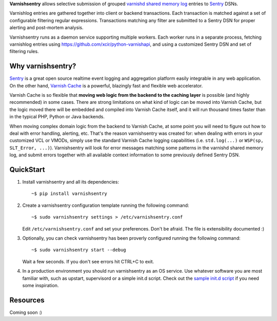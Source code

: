 **Varnishsentry** allows selective submission of grouped `varnishd shared memory log <https://www.varnish-cache.org/docs/master/reference/varnishlog.html>`_ entries to `Sentry <https://github.com/getsentry/sentry>`_ DSNs.

Varnishlog entries are gathered together into client or backend transactions. Each transaction is matched against a set of configurable filtering regular expressions. Transactions matching any filter are submitted to a Sentry DSN for proper alerting and post-mortem analysis.

Varnishsentry runs as a daemon service supporting multiple workers. Each worker runs in a separate process, fetching varnishlog entries using `https://github.com/xcir/python-varnishapi <Shohei Tanaka's Python libvarnish API wrapper>`_, and using a customized Sentry DSN and set of filtering rules.

Why varnishsentry?
==================

`Sentry <http://getsentry.com>`_ is a great open source realtime event logging and aggregation platform easily integrable in any web application. On the other hand, `Varnish Cache <http://www.varnish-cache.org>`_ is a powerful, blazingly fast and flexible web accelerator.

Varnish Cache is so flexible that **moving web logic from the backend to the caching layer** is possible (and highly recommended) in some cases. There are strong limitations on what kind of logic can be moved into Varnish Cache, but the logic moved there will be embedded and compiled into Varnish Cache itself, and it will run thousand times faster than in the typical PHP, Python or Java backends.

When moving complex domain logic from the backend to Varnish Cache, at some point you will need to figure out how to deal with error handling, alerting, etc. That's the reason varnishsentry was created for: when dealing with errors in your customized VCL or VMODs, simply use the standard Varnish Cache logging capabilities (i.e. ``std.log(...)`` or ``WSP(sp, SLT_Error, ...)``). Varnishsentry will look for error messages matching some patterns in the varnishd shared memory log, and submit errors together with all available context information to some previously defined Sentry DSN.

QuickStart
==========

1. Install varnishsentry and all its dependencies::

    ~$ pip install varnishsentry
    
2. Create a varnishsentry configuration template running the following command::

    ~$ sudo varnishsentry settings > /etc/varnishsentry.conf

   Edit ``/etc/varnishsentry.conf`` and set your preferences. Don't be afraid. The file is extensibility documented :)

3. Optionally, you can check varnishsentry has been proverly configured running the following command::

    ~$ sudo varnishsentry start --debug
    
   Wait a few seconds. If you don't see errors hit CTRL+C to exit.

4. In a production environment you should run varnishsentry as an OS service. Use whatever software you are most familiar with, such as upstart, supervisord or a simple init.d script. Check out the `sample init.d script <https://github.com/carlosabalde/varnishsentry/blob/master/extras/init.d/varnishsentry>`_ if you need some inspiration.

Resources
=========

Coming soon :)
